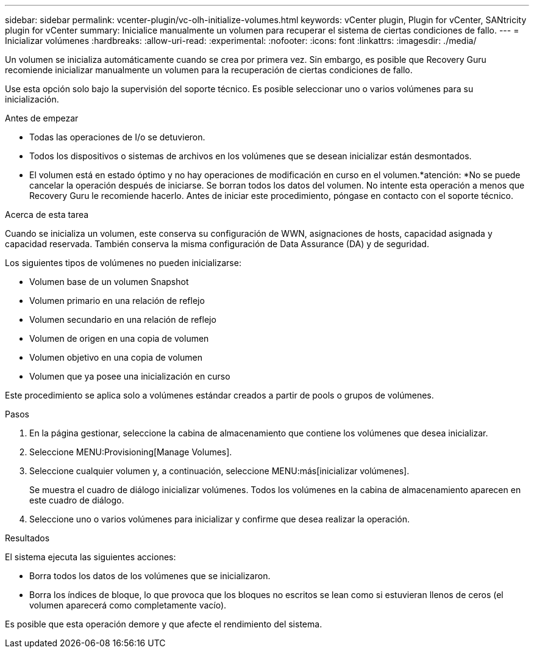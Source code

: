 ---
sidebar: sidebar 
permalink: vcenter-plugin/vc-olh-initialize-volumes.html 
keywords: vCenter plugin, Plugin for vCenter, SANtricity plugin for vCenter 
summary: Inicialice manualmente un volumen para recuperar el sistema de ciertas condiciones de fallo. 
---
= Inicializar volúmenes
:hardbreaks:
:allow-uri-read: 
:experimental: 
:nofooter: 
:icons: font
:linkattrs: 
:imagesdir: ./media/


[role="lead"]
Un volumen se inicializa automáticamente cuando se crea por primera vez. Sin embargo, es posible que Recovery Guru recomiende inicializar manualmente un volumen para la recuperación de ciertas condiciones de fallo.

Use esta opción solo bajo la supervisión del soporte técnico. Es posible seleccionar uno o varios volúmenes para su inicialización.

.Antes de empezar
* Todas las operaciones de I/o se detuvieron.
* Todos los dispositivos o sistemas de archivos en los volúmenes que se desean inicializar están desmontados.
* El volumen está en estado óptimo y no hay operaciones de modificación en curso en el volumen.*atención: *No se puede cancelar la operación después de iniciarse. Se borran todos los datos del volumen. No intente esta operación a menos que Recovery Guru le recomiende hacerlo. Antes de iniciar este procedimiento, póngase en contacto con el soporte técnico.


.Acerca de esta tarea
Cuando se inicializa un volumen, este conserva su configuración de WWN, asignaciones de hosts, capacidad asignada y capacidad reservada. También conserva la misma configuración de Data Assurance (DA) y de seguridad.

Los siguientes tipos de volúmenes no pueden inicializarse:

* Volumen base de un volumen Snapshot
* Volumen primario en una relación de reflejo
* Volumen secundario en una relación de reflejo
* Volumen de origen en una copia de volumen
* Volumen objetivo en una copia de volumen
* Volumen que ya posee una inicialización en curso


Este procedimiento se aplica solo a volúmenes estándar creados a partir de pools o grupos de volúmenes.

.Pasos
. En la página gestionar, seleccione la cabina de almacenamiento que contiene los volúmenes que desea inicializar.
. Seleccione MENU:Provisioning[Manage Volumes].
. Seleccione cualquier volumen y, a continuación, seleccione MENU:más[inicializar volúmenes].
+
Se muestra el cuadro de diálogo inicializar volúmenes. Todos los volúmenes en la cabina de almacenamiento aparecen en este cuadro de diálogo.

. Seleccione uno o varios volúmenes para inicializar y confirme que desea realizar la operación.


.Resultados
El sistema ejecuta las siguientes acciones:

* Borra todos los datos de los volúmenes que se inicializaron.
* Borra los índices de bloque, lo que provoca que los bloques no escritos se lean como si estuvieran llenos de ceros (el volumen aparecerá como completamente vacío).


Es posible que esta operación demore y que afecte el rendimiento del sistema.
